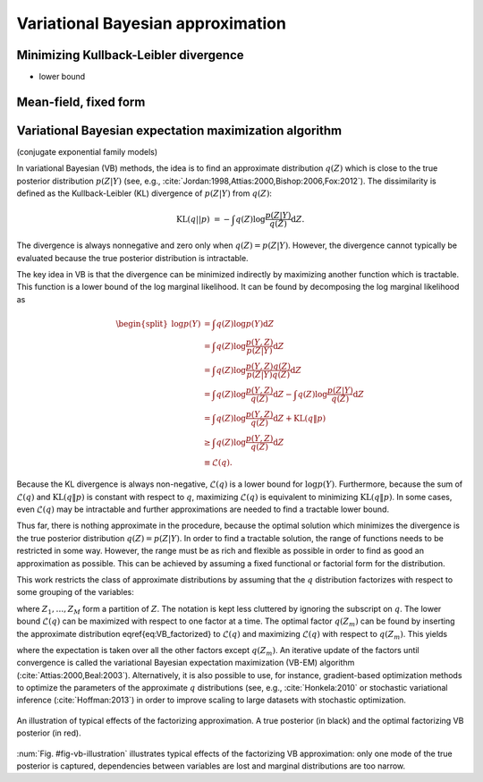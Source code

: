 Variational Bayesian approximation
==================================

   
Minimizing Kullback-Leibler divergence
--------------------------------------

* lower bound



Mean-field, fixed form
----------------------


Variational Bayesian expectation maximization algorithm
-------------------------------------------------------

(conjugate exponential family models)


.. todo::

   Split and fix the text below into the sections


In variational Bayesian (VB) methods, the idea is to find an approximate
distribution :math:`q(Z)` which is close to the true posterior distribution
:math:`p(Z|Y)` (see, e.g.,
:cite:`Jordan:1998,Attias:2000,Bishop:2006,Fox:2012`).  The dissimilarity is
defined as the Kullback-Leibler (KL) divergence of :math:`p(Z|Y)` from
:math:`q(Z)`:

.. math::

   \operatorname{KL}( q||p) &= - \int q(Z) \log \frac {p(Z|Y)} { q(Z)}
                             \mathrm{d} Z .

The divergence is always nonnegative and zero only when :math:`q(Z)=p(Z|Y)`.
However, the divergence cannot typically be evaluated because the true posterior
distribution is intractable.


The key idea in VB is that the divergence can be minimized indirectly by
maximizing another function which is tractable.  This function is a lower bound
of the log marginal likelihood.  It can be found by decomposing the log marginal
likelihood as

.. math::
   
   \begin{split}
    \log p(Y) &= \int q(Z) \log p(Y) \mathrm{d}Z
    \\
    &= \int q(Z) \log\frac{p(Y,Z)}{p(Z|Y)} \mathrm{d}Z
    \\
    &= \int q(Z) \log \frac {p(Y,Z) q(Z)} {p(Z|Y) q(Z)} \mathrm{d}Z
    \\
    &= \int q(Z) \log \frac {p(Y,Z)} {q(Z)} \mathrm{d}Z - \int q(Z) \log \frac
    {p(Z|Y)} {q(Z)} \mathrm{d}Z
    \\
    &= \int q(Z) \log \frac {p(Y,Z)} {q(Z)} \mathrm{d}Z + \mathrm{KL}( q \| p )
    \\
    &\geq \int q(Z) \log \frac {p(Y,Z)} {q(Z)} \mathrm{d}Z
    \\
    &\equiv \mathcal{L}( q).
   \end{split}

Because the KL divergence is always non-negative, :math:`\mathcal{L}(q)` is a
lower bound for :math:`\log p(Y)`.  Furthermore, because the sum of
:math:`\mathcal{L}(q)` and :math:`\mathrm{KL}(q \| p)` is constant with respect to
:math:`q`, maximizing :math:`\mathcal{L}( q)` is equivalent to minimizing
:math:`\mathrm{KL}(q \| p)`.  In some cases, even :math:`\mathcal{L}(q)` may be
intractable and further approximations are needed to find a tractable lower
bound.



Thus far, there is nothing approximate in the procedure, because the optimal
solution which minimizes the divergence is the true posterior distribution
:math:`q(Z) = p(Z|Y)`.  In order to find a tractable solution, the range of
functions needs to be restricted in some way.  However, the range must be as
rich and flexible as possible in order to find as good an approximation as
possible.  This can be achieved by assuming a fixed functional or factorial form
for the distribution.



This work restricts the class of approximate distributions by assuming that the
:math:`q` distribution factorizes with respect to some grouping of the variables:

.. math::
   :label: eq-vb-factorized
   
   q(Z) = \prod^M_{m=1}  q_m(Z_m),

where :math:`Z_1,\ldots,Z_M` form a partition of :math:`Z`.  The notation is kept less
cluttered by ignoring the subscript on :math:`q`.  The lower bound :math:`\mathcal{L}(q)`
can be maximized with respect to one factor at a time.  The optimal factor
:math:`q(Z_m)` can be found by inserting the approximate distribution
\eqref{eq:VB_factorized} to :math:`\mathcal{L}(q)` and maximizing :math:`\mathcal{L}(q)`
with respect to :math:`q(Z_m)`.  This yields

.. math::
   :label: eq-vb-update
   
   q(Z_m) = \exp\left( \langle \log p(Y,Z) \rangle_{\setminus m} \right) ,

where the expectation is taken over all the other factors except :math:`q(Z_m)`.
An iterative update of the factors until convergence is called the variational
Bayesian expectation maximization (VB-EM) algorithm
(:cite:`Attias:2000,Beal:2003`).  Alternatively, it is also possible to use, for
instance, gradient-based optimization methods to optimize the parameters of the
approximate :math:`q` distributions (see, e.g., :cite:`Honkela:2010` or
stochastic variational inference (:cite:`Hoffman:2013`) in order to improve
scaling to large datasets with stochastic optimization.


.. _fig-vb-illustration:

.. figure:: _images/vb-illustration.*
    :align: center

    An illustration of typical effects of the factorizing approximation.  A true
    posterior (in black) and the optimal factorizing VB posterior (in red).


:num:`Fig. #fig-vb-illustration` illustrates typical effects of the factorizing
VB approximation: only one mode of the true posterior is captured, dependencies
between variables are lost and marginal distributions are too narrow.

